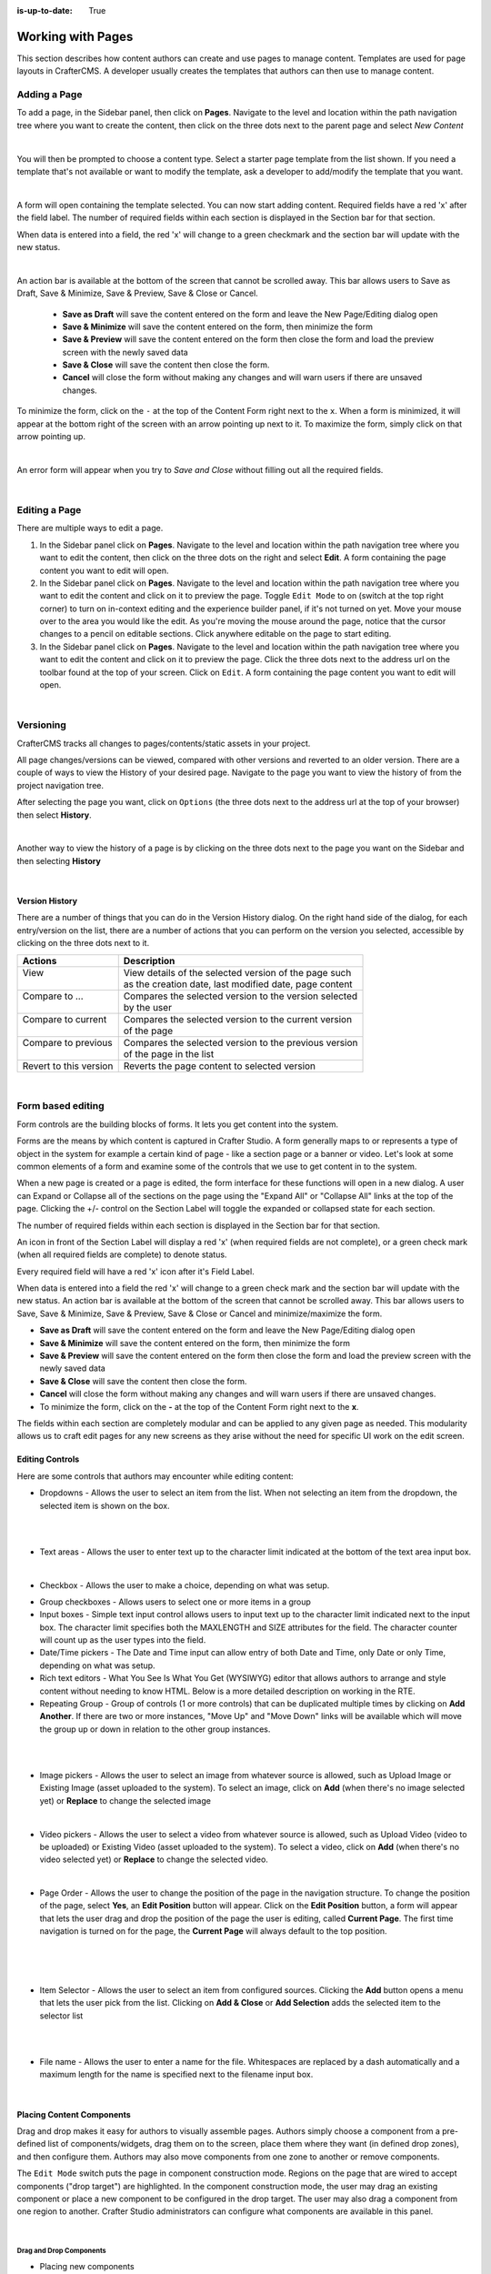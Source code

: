 :is-up-to-date: True

.. index:: Content Authors Working with Pages, Pages

.. _newIa-content_authors_pages:

==================
Working with Pages
==================

This section describes how content authors can create and use pages to manage content.
Templates are used for page layouts in CrafterCMS.  A developer usually creates the templates that authors
can then use to manage content.

-------------
Adding a Page
-------------
To add a page, in the Sidebar panel, then click on **Pages**.  Navigate to the level and location within the
path navigation tree where you want to create the content, then click on the three dots next to the parent
page and select *New Content*

.. image:: /_static/images/page/page-add-new-content.jpg
    :width: 50 %
    :align: center
    :alt: Content Author - Add New Page Content

|

You will then be prompted to choose a content type.  Select a starter page template from the list shown.
If you need a template that's not available or want to modify the template, ask a developer to add/modify
the template that you want.

.. image:: /_static/images/page/page-add-choose-content.jpg
    :width: 75 %    
    :align: center
    :alt: Content Author - Add New Page Choose Content

|

A form will open containing the template selected. You can now start adding content.  Required fields
have a red 'x' after the field label.  The number of required fields within each section is displayed
in the Section bar for that section.

When data is entered into a field, the red 'x' will change to a green checkmark and the section bar will
update with the new status.

.. image:: /_static/images/page/page-add-template-open.jpg
    :width: 75 %    
    :align: center
    :alt: Content Author - Add New Page Open Template

|

An action bar is available at the bottom of the screen that cannot be scrolled away. This bar allows users
to Save as Draft, Save & Minimize, Save & Preview, Save & Close or Cancel.

    * **Save as Draft** will save the content entered on the form and leave the New Page/Editing dialog open
    * **Save & Minimize** will save the content entered on the form, then minimize the form
    * **Save & Preview** will save the content entered on the form then close the form and load the preview
      screen with the newly saved data
    * **Save & Close** will save the content then close the form.
    * **Cancel** will close the form without making any changes and will warn users if there are unsaved changes.

To minimize the form, click on the ``-`` at the top of the Content Form right next to the ``x``.  When a form is
minimized, it will appear at the bottom right of the screen with an arrow pointing up next to it.  To maximize
the form, simply click on that arrow pointing up.

.. image:: /_static/images/page/page-add-minimized.jpg
    :width: 75%
    :align: center
    :alt: Page - Action Bar Minimize/Maximize Icon

|

An error form will appear when you try to *Save and Close* without filling out all the required fields.

.. image:: /_static/images/page/page-save-error.png
    :width: 50 %    
    :align: center
    :alt: Content Author - Page Save Error

|

.. _newIa-editing-a-page:

--------------
Editing a Page
--------------
There are multiple ways to edit a page.  
    
#. In the Sidebar panel click on **Pages**.  Navigate to the level and location within the path navigation
   tree where you want to edit the content, then click on the three dots on the right and select **Edit**.
   A form containing the page content you want to edit will open.
    
#. In the Sidebar panel click on **Pages**.  Navigate to the level and location within the path navigation
   tree where you want to edit the content and click on it to preview the page.  Toggle ``Edit Mode`` to on
   (switch at the top right corner) to turn on in-context editing and the experience builder panel, if it's
   not turned on yet.  Move your mouse over to the area you would like the edit.  As you're moving the mouse
   around the page, notice that the cursor changes to a pencil on editable sections.  Click anywhere editable
   on the page to start editing.

#. In the Sidebar panel click on **Pages**.  Navigate to the level and location within the path navigation tree
   where you want to edit the content and click on it to preview the page.  Click the three dots next to the
   address url on the toolbar found at the top of your screen. Click on ``Edit``.  A form containing the page
   content you want to edit will open.

.. image:: /_static/images/page/page-edit.jpg
    :width: 95 %
    :align: center
    :alt: Content Author - Edit a Page

|

----------
Versioning
----------
CrafterCMS tracks all changes to pages/contents/static assets in your project.

All page changes/versions can be viewed, compared with other versions and reverted to an older version.
There are a couple of ways to view the History of your desired page.  Navigate to the page you want to
view the history of from the project navigation tree.

After selecting the page you want, click on ``Options`` (the three dots next to the address url at the
top of your browser) then select **History**.

.. image:: /_static/images/page/page-access-history.png
    :width: 95 %
    :align: center
    :alt: Content Author - Access Page History

|

Another way to view the history of a page is by clicking on the three dots next to the page you want on
the Sidebar and then selecting **History**

.. image:: /_static/images/page/page-access-history-tree.jpg
    :width: 60 %
    :align: center
    :alt: Content Author - Page Access History Tree
    
|

^^^^^^^^^^^^^^^
Version History
^^^^^^^^^^^^^^^
There are a number of things that you can do in the Version History dialog.  On the right hand side of the
dialog, for each entry/version on the list, there are a number of actions that you can perform on the version
you selected, accessible by clicking on the three dots next to it.

+------------------------+--------------------------------------------------------+
|| Actions               || Description                                           |
+========================+========================================================+
|| View                  || View details of the selected version of the page such |
||                       || as the creation date, last modified date, page content|
+------------------------+--------------------------------------------------------+
|| Compare to ...        || Compares the selected version to the version selected |
||                       || by the user                                           |
+------------------------+--------------------------------------------------------+
|| Compare to current    || Compares the selected version to the current version  |
||                       || of the page                                           |
+------------------------+--------------------------------------------------------+
|| Compare to previous   || Compares the selected version to the previous version |
||                       || of the page in the list                               |
+------------------------+--------------------------------------------------------+
|| Revert to this version|| Reverts the page content to selected version          |
+------------------------+--------------------------------------------------------+

.. image:: /_static/images/page/page-history.jpg
    :width: 75 %
    :align: center
    :alt: Content Author - Page History

|

------------------
Form based editing
------------------

Form controls are the building blocks of forms.  It lets you get content into the system.  

Forms are the means by which content is captured in Crafter Studio. A form generally maps to or represents
a type of object in the system for example a certain kind of page - like a section page or a banner or video.
Let's look at some common elements of a form and examine some of the controls that we use to get content
in to the system.

.. image:: /_static/images/page/page-form.jpg
    :width: 75 %
    :align: center
    :alt: Content Author - Page Form

When a new page is created or a page is edited, the form interface for these functions will open in a new dialog.
A user can Expand or Collapse all of the sections on the page using the "Expand All" or "Collapse All" links at
the top of the page.
Clicking the +/- control on the Section Label will toggle the expanded or collapsed state for each section.

The number of required fields within each section is displayed in the Section bar for that section.

An icon in front of the Section Label will display a red 'x' (when required fields are not complete), or a
green check mark (when all required fields are complete) to denote status.

Every required field will have a red 'x' icon after it's Field Label.

When data is entered into a field the red 'x' will change to a green check mark and the section bar will update
with the new status. An action bar is available at the bottom of the screen that cannot be scrolled away. This
bar allows users to Save, Save & Minimize, Save & Preview, Save & Close or Cancel and minimize/maximize the form.

* **Save as Draft** will save the content entered on the form and leave the New Page/Editing dialog open
* **Save & Minimize** will save the content entered on the form, then minimize the form
* **Save & Preview** will save the content entered on the form then close the form and load the preview screen
  with the newly saved data
* **Save & Close** will save the content then close the form.
* **Cancel** will close the form without making any changes and will warn users if there are unsaved changes.
* To minimize the form, click on the **-** at the top of the Content Form right next to the **x**.

The fields within each section are completely modular and can be applied to any given page as needed. This
modularity allows us to craft edit pages for any new screens as they arise without the need for specific
UI work on the edit screen.

^^^^^^^^^^^^^^^^
Editing Controls
^^^^^^^^^^^^^^^^

Here are some controls that authors may encounter while editing content:

* Dropdowns - Allows the user to select an item from the list.  When not selecting an item from the dropdown,
  the selected item is shown on the box.

.. image:: /_static/images/page/form-control-dropdown-expand.png
    :width: 40 %    
    :align: center
    :alt: Content Author - Form Control Dropdown Expanded

|

.. image:: /_static/images/page/form-controls-dropdown.png
    :width: 40 %    
    :align: center
    :alt: Content Author - Form Controls Dropdown

|

* Text areas - Allows the user to enter text up to the character limit indicated at the bottom of the
  text area input box.

.. image:: /_static/images/page/form-control-text-area.png
    :width: 50 %    
    :align: center
    :alt: Content Author - Form Control Text Area

|

* Checkbox - Allows the user to make a choice, depending on what was setup.

.. image:: /_static/images/page/form-control-checkbox.png
    :width: 15 %
    :align: center
    :alt: Content Author - Form Control Checkbox

* Group checkboxes - Allows users to select one or more items in a group
* Input boxes - Simple text input control allows users to input text up to the character limit indicated next
  to the input box.  The character limit specifies both the MAXLENGTH and SIZE attributes for the field.
  The character counter will count up as the user types into the field.
* Date/Time pickers - The Date and Time input can allow entry of both Date and Time, only Date or only Time,
  depending on what was setup.
* Rich text editors - What You See Is What You Get (WYSIWYG) editor that allows authors to arrange and style
  content without needing to know HTML.  Below is a more detailed description on working in the RTE.
* Repeating Group - Group of controls (1 or more controls) that can be duplicated multiple times by clicking
  on **Add Another**.  If there are two or more instances, "Move Up" and "Move Down" links will be available
  which will move the group up or down in relation to the other group instances.

.. image:: /_static/images/page/form-controls.jpg
    :width: 65 %
    :align: center
    :alt: Content Author - Form Controls

|

.. image:: /_static/images/page/form-controls-2.jpg
    :width: 65 %
    :align: center
    :alt: Content Author - Form Controls Repeating Group and RTE

|

* Image pickers - Allows the user to select an image from whatever source is allowed, such as Upload Image or
  Existing Image (asset uploaded to the system).  To select an image, click on **Add** (when there's no image
  selected yet) or **Replace** to change the selected image

.. image:: /_static/images/page/form-control-image-picker.jpg
    :width: 60 %    
    :align: center
    :alt: Content Author - Form Control Image Picker

|

* Video pickers - Allows the user to select a video from whatever source is allowed, such as Upload Video
  (video to be uploaded) or Existing Video (asset uploaded to the system).  To select a video, click on
  **Add** (when there's no video selected yet) or **Replace** to change the selected video.

.. image:: /_static/images/page/form-control-video-picker.png
    :width: 60 %
    :align: center
    :alt: Content Author - Form Control Video Picker

|

* Page Order - Allows the user to change the position of the page in the navigation structure.  To change the
  position of the page, select **Yes**, an **Edit Position** button will appear.  Click on the
  **Edit Position** button, a form will appear that lets the user drag and drop the position of the page the
  user is editing, called **Current Page**.  The first time navigation is turned on for the page, the
  **Current Page** will always default to the top position.

.. image:: /_static/images/page/form-control-page-order-no.png
    :width: 60 %
    :align: center
    :alt: Content Author - Form Control No Page Order

|

.. image:: /_static/images/page/form-control-page-order-yes.png
    :width: 60 %
    :align: center
    :alt: Content Author - Form Control Yes Page Order

|

.. image:: /_static/images/page/form-control-page-order.png
    :width: 50 %    
    :align: center
    :alt: Content Author - Form Control Page Order

|
            
* Item Selector - Allows the user to select an item from configured sources.  Clicking the **Add** button
  opens a menu that lets the user pick from the list.  Clicking on **Add & Close** or **Add Selection** adds
  the selected item to the selector list

.. image:: /_static/images/form-controls/form-control-item-selector.png
    :width: 50 %    
    :align: center
    :alt: Content Author - Form Control Item Selector

|

.. image:: /_static/images/page/form-control-item-select.png
    :width: 70 %
    :align: center
    :alt: Content Author - Form Control Item Select

|

* File name - Allows the user to enter a name for the file.  Whitespaces are replaced by a dash automatically
  and a maximum length for the name is specified next to the filename input box.

.. image:: /_static/images/page/form-control-filename.png
    :width: 70 %
    :align: center
    :alt: Content Author - Form Control Filename

|

^^^^^^^^^^^^^^^^^^^^^^^^^^
Placing Content Components
^^^^^^^^^^^^^^^^^^^^^^^^^^
Drag and drop makes it easy for authors to visually assemble pages. Authors simply choose a component from
a pre-defined list of components/widgets, drag them on to the screen, place them where they want
(in defined drop zones), and then configure them. Authors may also move components from one zone to another
or remove components.

The ``Edit Mode`` switch puts the page in component construction mode.  Regions on the page that are wired
to accept components ("drop target") are highlighted.  In the component construction mode, the user may drag
an existing component or place a new component to be configured in the drop target.  The user may also drag
a component from one region to another.  Crafter Studio administrators can configure what components are
available in this panel.

.. image:: /_static/images/page/page-components.jpg
    :width: 75 %
    :align: center
    :alt: Content Author - Page Components

|

Drag and Drop Components
^^^^^^^^^^^^^^^^^^^^^^^^

* Placing new components

The user may create new components by dragging components from the experience builder panel (**Component** section)
out and on to the drop target on the screen.  A new component with default values will then be visible and ready
for editing when a new component is dropped on the screen.

.. image:: /_static/images/page/page-components-new.jpg
    :width: 50 %
    :align: center
    :alt: Content Author - Page Components New

|

* Placing existing components

The user may add existing components into the panel by clicking on **Browse Components**.  A list of existing
components will be presented that can be dragged and dropped into the drop target

.. image:: /_static/images/content-author/preview-page-builder-browse-components.png
    :width: 30 %
    :align: center
    :alt: Content Author - Experience Builder Panel Browse Components

|

* Moving components around

Components inside the drop targets may be moved around to the desired position.  Simply click, then drag and
drop to the desired position in the drop target.

.. image:: /_static/images/content-author/preview-page-components-drag.jpg
    :width: 85 %
    :align: center
    :alt: Content Author - Experience Builder Panel Page Drag Component

|

* Deleting components

To remove a component from the drop target, just drag the feature to the trash bin that appears on the bottom
right of the screen when dragging around a component.

.. image:: /_static/images/first-project/first-project-drag-n-drop-delete.jpg
    :width: 80 %
    :align: center
    :alt: Content Author - Drag and Drop Delete

|

^^^^^^^^^^^^^^^^^^^^^^^^^^^^^^^^^^^^
Working in the Rich Text Editor(RTE)
^^^^^^^^^^^^^^^^^^^^^^^^^^^^^^^^^^^^
The RTE (Rich Text Editor) is intended to provide an in-context editing experience from within a form
(rather than a preview) that allows authors to arrange and style content without needing to know HTML.
In an RTE field, the RTE toolbar is at the top, and is always available regardless of how far down you
scroll in the RTE field.

.. image:: /_static/images/page/rte-screen.png
    :width: 75 %    
    :align: center
    :alt: Content Author - RTE Screen

|

There are a number of tools available from the RTE out of the box for editing your content.  Custom tools
may also be added to the RTE, depending on your needs.  Please see the developer section
:ref:`newIa-rte-configuration` of the docs for more details.

--------------
Copying a Page
--------------

To copy a page, in the Sidebar panel, click on the **Pages** folder.  Navigate to the level and location
within the project navigation tree where you want to copy content, then click on the three dots next to the
page and select **Copy**

.. image:: /_static/images/page/page-copy-menu.jpg
    :width: 30 %
    :align: center
    :alt: Content Author - Copy Page Menu

|

In the Sidebar panel, navigate to the level and location within the project navigation tree where you want to
paste the copied content, then click on the three dots next to it and select **Paste**

.. image:: /_static/images/page/page-paste-menu.jpg
    :width: 30 %
    :align: center
    :alt: Content Author - Paste Page Menu

|

Depending on how the page content type has been modeled (dependencies), copying and pasting a page may also
create copies of items in the page. These dependencies are setup by the developers when creating the content
type.  Generally, when an item on a page is uploaded to the following locations: ``/site/components/item/.*``
or  ``/static-assets/item/.*``, when the page containing those items is copied, a copy of the uploaded items
are created.

To learn more about these dependencies and see examples, see :ref:`newIa-item-specific-dependencies`
or :ref:`newIa-copy-dependencies-configuration`.

